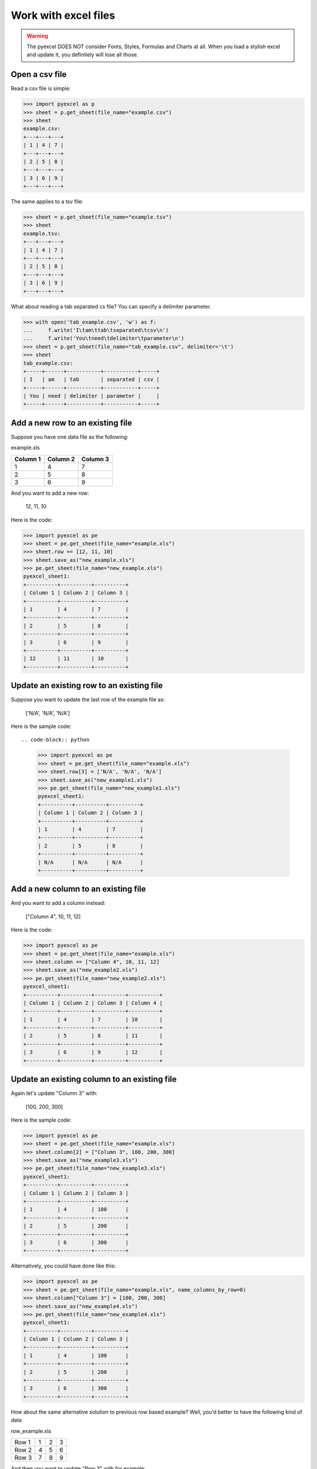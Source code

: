 ==============================
Work with excel files
==============================

.. WARNING::

    The pyexcel DOES NOT consider Fonts, Styles, Formulas and Charts at all. When you load a stylish excel and update it, you definitely will lose all those.

Open a csv file
--------------------------------------------------------------------------------

.. testcode::
   :hide:

   >>> import os
   >>> import pyexcel
   >>> data = [
   ...      [1, 4, 7],
   ...      [2, 5, 8],
   ...      [3, 6, 9]
   ...  ]
   >>> pyexcel.save_as(array=data, dest_file_name="example.csv")
   >>> pyexcel.save_as(array=data, dest_file_name="example.tsv")

Read a csv file is simple:

.. code-block:: python

    >>> import pyexcel as p
    >>> sheet = p.get_sheet(file_name="example.csv")
    >>> sheet
    example.csv:
    +---+---+---+
    | 1 | 4 | 7 |
    +---+---+---+
    | 2 | 5 | 8 |
    +---+---+---+
    | 3 | 6 | 9 |
    +---+---+---+

The same applies to a tsv file:

.. code-block:: python

    >>> sheet = p.get_sheet(file_name="example.tsv")
    >>> sheet
    example.tsv:
    +---+---+---+
    | 1 | 4 | 7 |
    +---+---+---+
    | 2 | 5 | 8 |
    +---+---+---+
    | 3 | 6 | 9 |
    +---+---+---+

What about reading a tab separated cs file? You can specify a delimiter parameter.

.. code-block:: python

    >>> with open('tab_example.csv', 'w') as f:
    ...     f.write('I\tam\ttab\tseparated\tcsv\n')
    ...     f.write('You\tneed\tdelimiter\tparameter\n')
    >>> sheet = p.get_sheet(file_name="tab_example.csv", delimiter='\t')
    >>> sheet
    tab_example.csv:
    +-----+------+-----------+-----------+-----+
    | I   | am   | tab       | separated | csv |
    +-----+------+-----------+-----------+-----+
    | You | need | delimiter | parameter |     |
    +-----+------+-----------+-----------+-----+

.. testcode::
   :hide:

   >>> os.unlink("example.csv")
   >>> os.unlink("example.tsv")
   >>> os.unlink("tab_example.csv")


Add a new row to an existing file
----------------------------------

Suppose you have one data file as the following:

example.xls

======== ======== ========
Column 1 Column 2 Column 3
======== ======== ========
1        4        7
2        5        8
3        6        9
======== ======== ========

.. testcode::
   :hide:

   >>> import os
   >>> import pyexcel
   >>> data = [
   ...      ["Column 1", "Column 2", "Column 3"],
   ...      [1, 4, 7],
   ...      [2, 5, 8],
   ...      [3, 6, 9]
   ...  ]
   >>> pyexcel.save_as(array=data, dest_file_name="example.xls")

And you want to add a new row:

    12, 11, 10

Here is the code:

.. code-block:: python

    >>> import pyexcel as pe
    >>> sheet = pe.get_sheet(file_name="example.xls")
    >>> sheet.row += [12, 11, 10]
    >>> sheet.save_as("new_example.xls")
    >>> pe.get_sheet(file_name="new_example.xls")
    pyexcel_sheet1:
    +----------+----------+----------+
    | Column 1 | Column 2 | Column 3 |
    +----------+----------+----------+
    | 1        | 4        | 7        |
    +----------+----------+----------+
    | 2        | 5        | 8        |
    +----------+----------+----------+
    | 3        | 6        | 9        |
    +----------+----------+----------+
    | 12       | 11       | 10       |
    +----------+----------+----------+


Update an existing row to an existing file
-------------------------------------------

Suppose you want to update the last row of the example file as:

    ['N/A', 'N/A', 'N/A']

Here is the sample code::

.. code-block:: python

    >>> import pyexcel as pe
    >>> sheet = pe.get_sheet(file_name="example.xls")
    >>> sheet.row[3] = ['N/A', 'N/A', 'N/A']
    >>> sheet.save_as("new_example1.xls")
    >>> pe.get_sheet(file_name="new_example1.xls")
    pyexcel_sheet1:
    +----------+----------+----------+
    | Column 1 | Column 2 | Column 3 |
    +----------+----------+----------+
    | 1        | 4        | 7        |
    +----------+----------+----------+
    | 2        | 5        | 8        |
    +----------+----------+----------+
    | N/A      | N/A      | N/A      |
    +----------+----------+----------+



Add a new column to an existing file
--------------------------------------

And you want to add a column instead:

    ["Column 4", 10, 11, 12]

Here is the code:

.. code-block:: python

    >>> import pyexcel as pe
    >>> sheet = pe.get_sheet(file_name="example.xls")
    >>> sheet.column += ["Column 4", 10, 11, 12]
    >>> sheet.save_as("new_example2.xls")
    >>> pe.get_sheet(file_name="new_example2.xls")
    pyexcel_sheet1:
    +----------+----------+----------+----------+
    | Column 1 | Column 2 | Column 3 | Column 4 |
    +----------+----------+----------+----------+
    | 1        | 4        | 7        | 10       |
    +----------+----------+----------+----------+
    | 2        | 5        | 8        | 11       |
    +----------+----------+----------+----------+
    | 3        | 6        | 9        | 12       |
    +----------+----------+----------+----------+


Update an existing column to an existing file
-----------------------------------------------

Again let's update "Column 3" with:

   [100, 200, 300]

Here is the sample code:

.. code-block:: python

    >>> import pyexcel as pe
    >>> sheet = pe.get_sheet(file_name="example.xls")
    >>> sheet.column[2] = ["Column 3", 100, 200, 300]
    >>> sheet.save_as("new_example3.xls")
    >>> pe.get_sheet(file_name="new_example3.xls")
    pyexcel_sheet1:
    +----------+----------+----------+
    | Column 1 | Column 2 | Column 3 |
    +----------+----------+----------+
    | 1        | 4        | 100      |
    +----------+----------+----------+
    | 2        | 5        | 200      |
    +----------+----------+----------+
    | 3        | 6        | 300      |
    +----------+----------+----------+


Alternatively, you could have done like this:

.. code-block:: python

    >>> import pyexcel as pe
    >>> sheet = pe.get_sheet(file_name="example.xls", name_columns_by_row=0)
    >>> sheet.column["Column 3"] = [100, 200, 300]
    >>> sheet.save_as("new_example4.xls")
    >>> pe.get_sheet(file_name="new_example4.xls")
    pyexcel_sheet1:
    +----------+----------+----------+
    | Column 1 | Column 2 | Column 3 |
    +----------+----------+----------+
    | 1        | 4        | 100      |
    +----------+----------+----------+
    | 2        | 5        | 200      |
    +----------+----------+----------+
    | 3        | 6        | 300      |
    +----------+----------+----------+


How about the same alternative solution to previous row based example? Well, you'd better to have the 
following kind of data

row_example.xls

========= ==== ==== ====
Row 1     1    2    3
Row 2     4    5    6
Row 3     7    8    9
========= ==== ==== ====

.. testcode::
   :hide:

   >>> import os
   >>> import pyexcel
   >>> data = [
   ...      ["Row 1", 1, 2, 3],
   ...      ["Row 2", 4, 5, 6],
   ...      ["Row 3", 7, 8, 9],
   ...  ]
   >>> pyexcel.save_as(array=data, dest_file_name="row_example.xls")

And then you want to update "Row 3" with for example::

    [100, 200, 300]

These code would do the job:

.. code-block:: python

    >>> import pyexcel as pe
    >>> sheet = pe.get_sheet(file_name="row_example.xls", name_rows_by_column=0)
    >>> sheet.row["Row 3"] = [100, 200, 300]
    >>> sheet.save_as("new_example5.xls")
    >>> pe.get_sheet(file_name="new_example5.xls")
    pyexcel_sheet1:
    +-------+-----+-----+-----+
    | Row 1 | 1   | 2   | 3   |
    +-------+-----+-----+-----+
    | Row 2 | 4   | 5   | 6   |
    +-------+-----+-----+-----+
    | Row 3 | 100 | 200 | 300 |
    +-------+-----+-----+-----+


.. testcode::
   :hide:

   >>> os.unlink("new_example.xls")
   >>> os.unlink("new_example1.xls")
   >>> os.unlink("new_example2.xls")
   >>> os.unlink("new_example3.xls")
   >>> os.unlink("new_example4.xls")
   >>> os.unlink("new_example5.xls")
   >>> os.unlink("example.xls")


